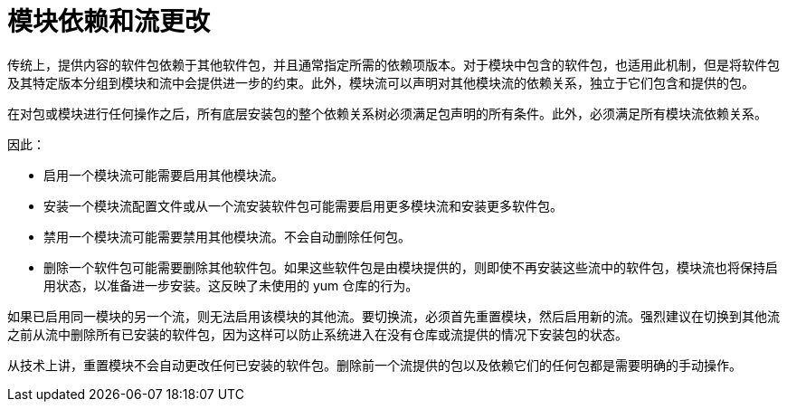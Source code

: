 [id="modular-dependencies-and-stream-changes_{context}"]
= 模块依赖和流更改

传统上，提供内容的软件包依赖于其他软件包，并且通常指定所需的依赖项版本。对于模块中包含的软件包，也适用此机制，但是将软件包及其特定版本分组到模块和流中会提供进一步的约束。此外，模块流可以声明对其他模块流的依赖关系，独立于它们包含和提供的包。

在对包或模块进行任何操作之后，所有底层安装包的整个依赖关系树必须满足包声明的所有条件。此外，必须满足所有模块流依赖关系。

因此：

* 启用一个模块流可能需要启用其他模块流。

* 安装一个模块流配置文件或从一个流安装软件包可能需要启用更多模块流和安装更多软件包。

* 禁用一个模块流可能需要禁用其他模块流。不会自动删除任何包。

* 删除一个软件包可能需要删除其他软件包。如果这些软件包是由模块提供的，则即使不再安装这些流中的软件包，模块流也将保持启用状态，以准备进一步安装。这反映了未使用的 yum 仓库的行为。

如果已启用同一模块的另一个流，则无法启用该模块的其他流。要切换流，必须首先重置模块，然后启用新的流。强烈建议在切换到其他流之前从流中删除所有已安装的软件包，因为这样可以防止系统进入在没有仓库或流提供的情况下安装包的状态。

从技术上讲，重置模块不会自动更改任何已安装的软件包。删除前一个流提供的包以及依赖它们的任何包都是需要明确的手动操作。


